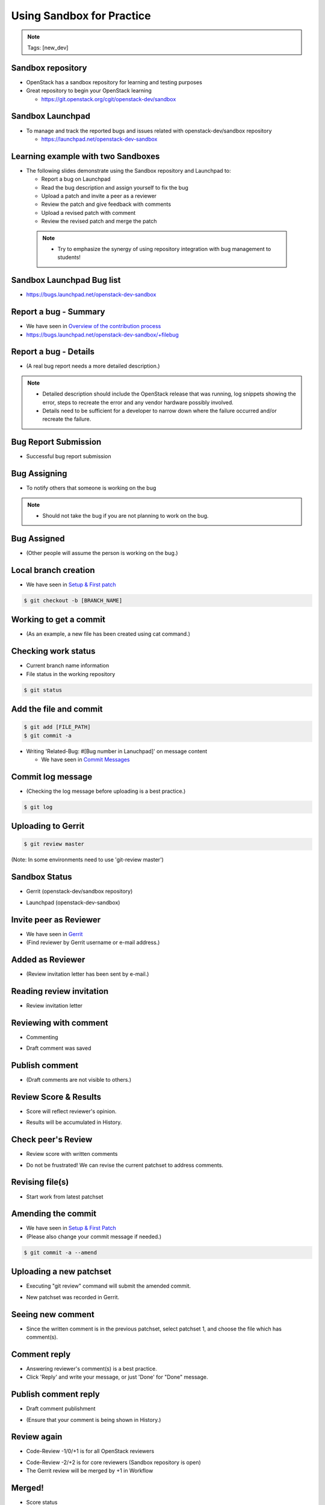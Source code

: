 ==========================
Using Sandbox for Practice
==========================

.. image:: ./_assets/os_background.png
   :class: fill
   :width: 100%

.. note::
   Tags: [new_dev]

Sandbox repository
==================

- OpenStack has a sandbox repository for learning and testing purposes
- Great repository to begin your OpenStack learning

  - https://git.openstack.org/cgit/openstack-dev/sandbox

.. image:: ./_assets/sandbox-git-repo-website.png
  :width: 95%
  :align: center

Sandbox Launchpad
=================

- To manage and track the reported bugs and issues related with
  openstack-dev/sandbox repository

  - https://launchpad.net/openstack-dev-sandbox

.. image:: ./_assets/sandbox-lp-website.png
  :width: 95%
  :align: center

Learning example with two Sandboxes
===================================

- The following slides demonstrate using the Sandbox repository
  and Launchpad to:

  - Report a bug on Launchpad
  - Read the bug description and assign yourself to fix the bug
  - Upload a patch and invite a peer as a reviewer
  - Review the patch and give feedback with comments
  - Upload a revised patch with comment
  - Review the revised patch and merge the patch

 .. note::
  - Try to emphasize the synergy of using repository integration
    with bug management to students!

Sandbox Launchpad Bug list
==========================

- https://bugs.launchpad.net/openstack-dev-sandbox

.. image:: ./_assets/sandbox-list-bugs.png
  :width: 80%
  :align: center

Report a bug - Summary
======================

- We have seen in `Overview of the contribution process
  <workflow-training-contribution-process.html#5>`_
- https://bugs.launchpad.net/openstack-dev-sandbox/+filebug

.. image:: ./_assets/sandbox-report-a-bug-summary.png
  :width: 80%
  :align: center

Report a bug - Details
======================

- (A real bug report needs a more detailed description.)

.. note::

  - Detailed description should include the OpenStack release that
    was running, log snippets showing the error, steps to recreate the error
    and any vendor hardware possibly involved.
  - Details need to be sufficient for a developer to narrow down where
    the failure occurred and/or recreate the failure.

.. image:: ./_assets/sandbox-report-a-bug-details.png
  :width: 80%
  :align: center

Bug Report Submission
=====================

- Successful bug report submission

.. image:: ./_assets/sandbox-report-a-bug-submission.png
  :width: 80%
  :align: center

Bug Assigning
=============

- To notify others that someone is working on the bug

.. image:: ./_assets/sandbox-lp-assign.png
  :width: 80%
  :align: center

.. note::

  - Should not take the bug if you are not planning to work on the bug.

Bug Assigned
============

- (Other people will assume the person is working on the bug.)

.. image:: ./_assets/sandbox-lp-assignee-changed.png
  :width: 80%
  :align: center

Local branch creation
=====================

- We have seen in
  `Setup & First patch <workflow-setup-and-first-patch.html#6>`__

.. code-block:: console

  $ git checkout -b [BRANCH_NAME]

.. image:: ./_assets/sandbox-git-checkout-branch.png
  :width: 80%
  :align: center

Working to get a commit
=======================

- (As an example, a new file has been created using cat command.)

.. image:: ./_assets/sandbox-git-new-file.png
  :width: 80%
  :align: center

Checking work status
====================

- Current branch name information
- File status in the working repository

.. code-block:: console

  $ git status

.. image:: ./_assets/sandbox-git-status.png
  :width: 80%
  :align: center

Add the file and commit
=======================

.. code-block:: console

  $ git add [FILE_PATH]
  $ git commit -a

- Writing 'Related-Bug: #[Bug number in Lanuchpad]' on message content

  - We have seen in `Commit Messages <workflow-commit-message.html#8>`__

.. image:: ./_assets/sandbox-git-commit-message.png
  :width: 80%
  :align: center

Commit log message
==================

- (Checking the log message before uploading is a best practice.)

.. code-block:: console

  $ git log

.. image:: ./_assets/sandbox-git-log.png
  :width: 80%
  :align: center

Uploading to Gerrit
===================

.. code-block:: console

  $ git review master

(Note: In some environments need to use 'git-review master')

.. image:: ./_assets/sandbox-git-review.png
  :align: center

Sandbox Status
==============

- Gerrit (openstack-dev/sandbox repository)

.. image:: ./_assets/sandbox-gerrit-submission.png
  :width: 90%
  :align: center

- Launchpad (openstack-dev-sandbox)

.. image:: ./_assets/sandbox-lp-message-added.png
  :width: 80%
  :align: center

Invite peer as Reviewer
=======================

- We have seen in `Gerrit <workflow-gerrit.html#5>`__

- (Find reviewer by Gerrit username or e-mail address.)

.. image:: ./_assets/sandbox-gerrit-add-reviewer.png
  :width: 80%
  :align: center

Added as Reviewer
=================

- (Review invitation letter has been sent by e-mail.)

.. image:: ./_assets/sandbox-gerrit-add-reviewer-added.png
  :width: 80%
  :align: center

Reading review invitation
=========================

- Review invitation letter

.. image:: ./_assets/sandbox-review-invitation.png
  :width: 80%
  :align: center

Reviewing with comment
======================

- Commenting

.. image:: ./_assets/sandbox-reviewer-commenting.png
  :width: 80%
  :align: center

- Draft comment was saved

.. image:: ./_assets/sandbox-reviewer-comment.png
  :width: 80%
  :align: center

Publish comment
===============

- (Draft comments are not visible to others.)

.. image:: ./_assets/sandbox-reviewer-publish-comment.png
  :width: 80%
  :align: center

Review Score & Results
======================

- Score will reflect reviewer's opinion.

.. image:: ./_assets/sandbox-reviewer-scoring.png
  :width: 80%
  :align: center

- Results will be accumulated in History.

.. image:: ./_assets/sandbox-reviewer-comment-results.png
  :width: 80%
  :align: center

Check peer's Review
===================

- Review score with written comments

.. image:: ./_assets/sandbox-committer-checking.png
  :width: 80%
  :align: center

- Do not be frustrated!
  We can revise the current patchset to address comments.

Revising file(s)
================

- Start work from latest patchset

.. image:: ./_assets/sandbox-committer-revise.png
  :width: 80%
  :align: center

Amending the commit
===================

- We have seen in
  `Setup & First Patch <workflow-setup-and-first-patch.html#8>`__

- (Please also change your commit message if needed.)

.. code-block:: console

  $ git commit -a --amend

.. image:: ./_assets/sandbox-committer-amending.png
  :width: 80%
  :align: center

Uploading a new patchset
========================

- Executing "git review" command will submit the amended commit.

.. image:: ./_assets/sandbox-committer-git-review-again.png
  :width: 80%
  :align: center

- New patchset was recorded in Gerrit.

.. image:: ./_assets/sandbox-gerrit-another-patchset.png
  :width: 80%
  :align: center

Seeing new comment
==================

- Since the written comment is in the previous patchset, select patchset 1,
  and choose the file which has comment(s).

.. image:: ./_assets/sandbox-gerrit-patchsets.png
  :width: 50%
  :align: center

.. image:: ./_assets/sandbox-gerrit-click-file.png
  :width: 80%
  :align: center

Comment reply
=============

- Answering reviewer's comment(s) is a best practice.
- Click 'Reply' and write your message, or just 'Done' for "Done" message.

.. image:: ./_assets/sandbox-gerrit-checking-comment.png
  :width: 80%
  :align: center

.. image:: ./_assets/sandbox-gerrit-checking-comment-answer.png
  :width: 80%
  :align: center

.. image:: ./_assets/sandbox-gerrit-still-draft-comment.png
  :width: 80%
  :align: center

Publish comment reply
=====================

- Draft comment publishment

.. image:: ./_assets/sandbox-gerrit-publish-comment.png
  :width: 80%
  :align: center

- (Ensure that your comment is being shown in History.)

.. image:: ./_assets/sandbox-gerrit-comment-publish-result.png
  :width: 80%
  :align: center

Review again
============

- Code-Review -1/0/+1 is for all OpenStack reviewers

.. image:: ./_assets/sandbox-bug-reporter-review.png
  :width: 50%
  :align: center

- Code-Review -2/+2 is for core reviewers (Sandbox repository is open)
- The Gerrit review will be merged by +1 in Workflow

.. image:: ./_assets/sandbox-core-reviewer-score.png
  :width: 50%
  :align: center

Merged!
=======

- Score status

.. image:: ./_assets/sandbox-scores.png
  :width: 60%
  :align: center

- History status

.. image:: ./_assets/sandbox-gerrit-merged.png
  :width: 80%
  :align: center

Home Work
=========

- You can practice the skills documented in the previous slides.
- Create a few different changes and submit new patchsets
  to those few changes in the Sandbox repository for one bug in Launchpad.
- Cleaning up activities are needed

  - Includes the deletion of uploaded files on Sandbox repository
    and change of bug status in Launchpad to "Invalid", "Won't Fix",
    or "Fix Released"
  - During upstream training, do not worry about this! Upstream training
    leaders will clean up after the training is finished.
  - However, please keep in mind that it is on your own responsibility.

 .. note::
  - Please do not let students create 10 or more changes.
    (This is not the intention of Sandboxes!)
  - https://docs.openstack.org/infra/manual/sandbox.html
